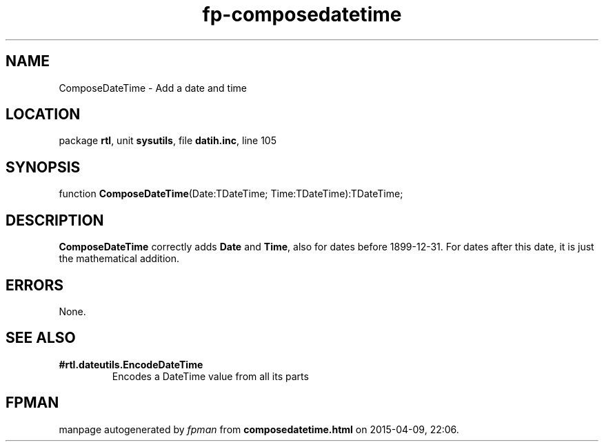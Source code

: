.\" file autogenerated by fpman
.TH "fp-composedatetime" 3 "2014-03-14" "fpman" "Free Pascal Programmer's Manual"
.SH NAME
ComposeDateTime - Add a date and time
.SH LOCATION
package \fBrtl\fR, unit \fBsysutils\fR, file \fBdatih.inc\fR, line 105
.SH SYNOPSIS
function \fBComposeDateTime\fR(Date:TDateTime; Time:TDateTime):TDateTime;
.SH DESCRIPTION
\fBComposeDateTime\fR correctly adds \fBDate\fR and \fBTime\fR, also for dates before 1899-12-31. For dates after this date, it is just the mathematical addition.


.SH ERRORS
None.


.SH SEE ALSO
.TP
.B #rtl.dateutils.EncodeDateTime
Encodes a DateTime value from all its parts

.SH FPMAN
manpage autogenerated by \fIfpman\fR from \fBcomposedatetime.html\fR on 2015-04-09, 22:06.

